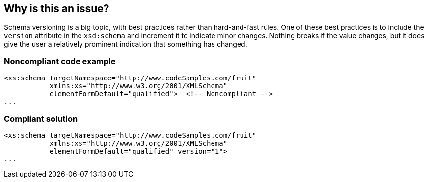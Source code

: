 == Why is this an issue?

Schema versioning is a big topic, with best practices rather than hard-and-fast rules. One of these best practices is to include the ``++version++`` attribute in the ``++xsd:schema++`` and increment it to indicate minor changes. Nothing breaks if the value changes, but it does give the user a relatively prominent indication that something has changed.


=== Noncompliant code example

[source,xml]
----
<xs:schema targetNamespace="http://www.codeSamples.com/fruit"
           xmlns:xs="http://www.w3.org/2001/XMLSchema"
           elementFormDefault="qualified">  <!-- Noncompliant -->
...
----


=== Compliant solution

[source,xml]
----
<xs:schema targetNamespace="http://www.codeSamples.com/fruit"
           xmlns:xs="http://www.w3.org/2001/XMLSchema"
           elementFormDefault="qualified" version="1">
...
----

ifdef::env-github,rspecator-view[]

'''
== Implementation Specification
(visible only on this page)

=== Message

Add a "version" attribute to this schema.


=== Highlighting

``++xsd:schema++``


endif::env-github,rspecator-view[]
